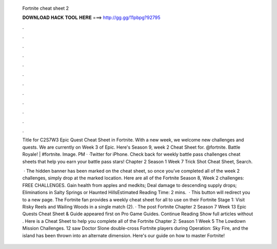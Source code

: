   Fortnite cheat sheet 2
  
  
  
  𝐃𝐎𝐖𝐍𝐋𝐎𝐀𝐃 𝐇𝐀𝐂𝐊 𝐓𝐎𝐎𝐋 𝐇𝐄𝐑𝐄 ===> http://gg.gg/11pbpg?92795
  
  
  
  .
  
  
  
  .
  
  
  
  .
  
  
  
  .
  
  
  
  .
  
  
  
  .
  
  
  
  .
  
  
  
  .
  
  
  
  .
  
  
  
  .
  
  
  
  .
  
  
  
  .
  
  Title for C2S7W3 Epic Quest Cheat Sheet in Fortnite. With a new week, we welcome new challenges and quests. We are currently on Week 3 of Epic. Here's Season 9, week 2 Cheat Sheet for. @fortnite. Battle Royale! | #fortnite. Image. PM · ·Twitter for iPhone. Check back for weekly battle pass challenges cheat sheets that help you earn your battle pass stars! Chapter 2 Season 1 Week 7 Trick Shot Cheat Sheet, Search.
  
   · The hidden banner has been marked on the cheat sheet, so once you’ve completed all of the week 2 challenges, simply drop at the marked location. Here are all of the Fortnite Season 8, Week 2 challenges: FREE CHALLENGES. Gain health from apples and medkits; Deal damage to descending supply drops; Eliminations in Salty Springs or Haunted HillsEstimated Reading Time: 2 mins.  · This button will redirect you to a new page. The Fortnite fan provides a weekly cheat sheet for all to use on their Fortnite Stage 1: Visit Risky Reels and Wailing Woods in a single match (2). · The post Fortnite Chapter 2 Season 7 Week 13 Epic Quests Cheat Sheet & Guide appeared first on Pro Game Guides. Continue Reading Show full articles without . Here is a Cheat Sheet to help you complete all of the Fortnite Chapter 2: Season 1 Week 5 The Lowdown Mission Challenges. 12 saw Doctor Slone double-cross Fortnite players during Operation: Sky Fire, and the island has been thrown into an alternate dimension. Here's our guide on how to master Fortnite!
